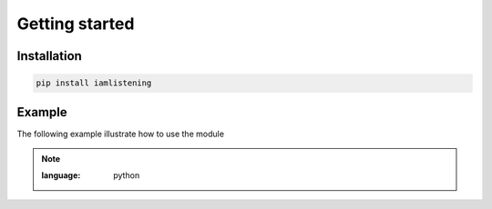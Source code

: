 Getting started
===============
.. py:module:: iamlistening


Installation
------------

.. code-block:: bash
    
    pip install iamlistening




Example
-------

The following example illustrate how to use the module

.. note::
    :class: dropdown

    .. rli:: https://raw.githubusercontent.com/mraniki/iamlistening/main/examples/example.py
    :language: python



       